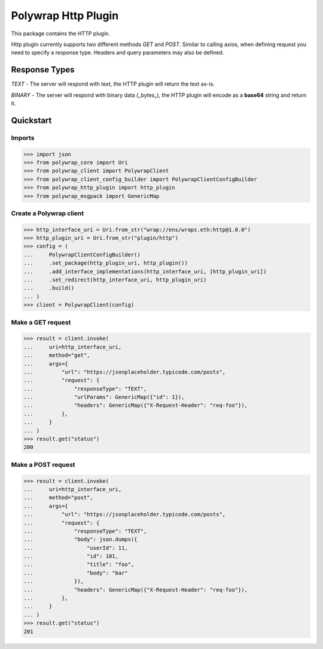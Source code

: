Polywrap Http Plugin
====================
This package contains the HTTP plugin.

Http plugin currently supports two different methods `GET` and    `POST`. Similar to calling axios, when defining request    you need to specify a response type. Headers and     query parameters may also be defined.

Response Types
--------------

`TEXT` - The server will respond with text,     the HTTP plugin will return the text as-is.

`BINARY` - The server will respond with binary data (_bytes_),     the HTTP plugin will encode as a **base64** string and return it.

Quickstart
----------

Imports
~~~~~~~

>>> import json
>>> from polywrap_core import Uri
>>> from polywrap_client import PolywrapClient
>>> from polywrap_client_config_builder import PolywrapClientConfigBuilder
>>> from polywrap_http_plugin import http_plugin
>>> from polywrap_msgpack import GenericMap

Create a Polywrap client
~~~~~~~~~~~~~~~~~~~~~~~~

>>> http_interface_uri = Uri.from_str("wrap://ens/wraps.eth:http@1.0.0")
>>> http_plugin_uri = Uri.from_str("plugin/http")
>>> config = (
...     PolywrapClientConfigBuilder()
...     .set_package(http_plugin_uri, http_plugin())
...     .add_interface_implementations(http_interface_uri, [http_plugin_uri])
...     .set_redirect(http_interface_uri, http_plugin_uri)
...     .build()
... )
>>> client = PolywrapClient(config)

Make a GET request
~~~~~~~~~~~~~~~~~~

>>> result = client.invoke(
...     uri=http_interface_uri,
...     method="get",
...     args={
...         "url": "https://jsonplaceholder.typicode.com/posts",
...         "request": {
...             "responseType": "TEXT",
...             "urlParams": GenericMap({"id": 1}),
...             "headers": GenericMap({"X-Request-Header": "req-foo"}),
...         },
...     }
... )
>>> result.get("status")
200

Make a POST request
~~~~~~~~~~~~~~~~~~~

>>> result = client.invoke(
...     uri=http_interface_uri,
...     method="post",
...     args={
...         "url": "https://jsonplaceholder.typicode.com/posts",
...         "request": {
...             "responseType": "TEXT",
...             "body": json.dumps({
...                 "userId": 11,
...                 "id": 101,
...                 "title": "foo",
...                 "body": "bar"
...             }),
...             "headers": GenericMap({"X-Request-Header": "req-foo"}),
...         },
...     }
... )
>>> result.get("status")
201
